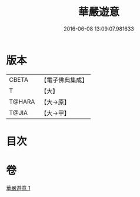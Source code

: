 #+TITLE: 華嚴遊意 
#+DATE: 2016-06-08 13:09:07.981633

* 版本
 |     CBETA|【電子佛典集成】|
 |         T|【大】     |
 |    T@HARA|【大→原】   |
 |     T@JIA|【大→甲】   |

* 目次

* 卷
[[file:KR6e0002_001.txt][華嚴遊意 1]]

